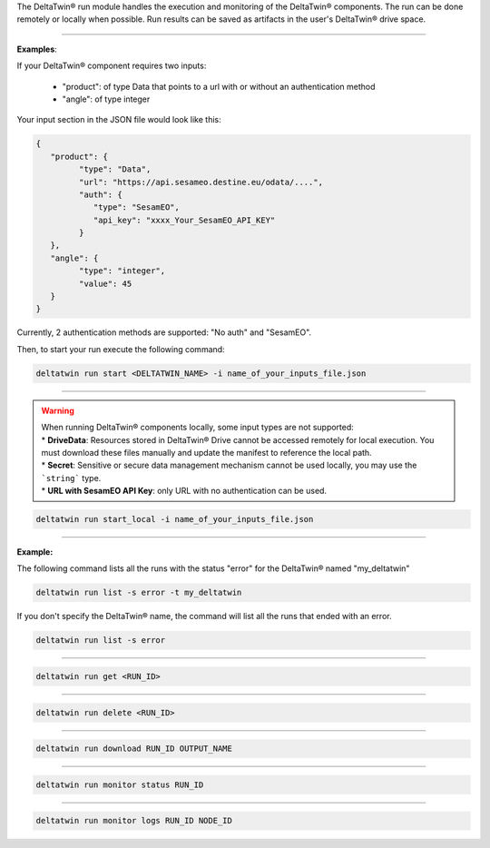 The DeltaTwin® run module handles the execution and monitoring of the DeltaTwin® components.
The run can be done remotely or locally when possible.
Run results can be saved as artifacts in the user's DeltaTwin® drive space.

______________________________________________

.. click:: delta.cli.run.start:start
   :prog: deltatwin run start
   :nested: full


**Examples**:

If your DeltaTwin® component requires two inputs:

   - "product": of type Data that points to a url with or without an authentication method
   - "angle": of type integer

Your input section in the JSON file would look like this:

.. code-block:: console

   {
      "product": {
            "type": "Data",
            "url": "https://api.sesameo.destine.eu/odata/....",
            "auth": {
               "type": "SesamEO",
               "api_key": "xxxx_Your_SesamEO_API_KEY"
            }
      },
      "angle": {
            "type": "integer",
            "value": 45
      }
   }

Currently, 2 authentication methods are supported: "No auth" and "SesamEO".

Then, to start your run execute the following command:

.. code-block:: console

    deltatwin run start <DELTATWIN_NAME> -i name_of_your_inputs_file.json




______________________________________________

.. click:: delta.cli.run.local:run_local
   :prog: deltatwin run start_local
   :nested: full

.. warning::
   | When running DeltaTwin® components locally, some input types are not supported:
   | * **DriveData**: Resources stored in DeltaTwin® Drive cannot be accessed remotely for local execution.  You must download these files manually and update the manifest to reference the local path.
   | * **Secret**: Sensitive or secure data management mechanism cannot be used locally, you may use the ```string``` type.
   | * **URL with SesamEO API Key**: only URL with no authentication can be used.

.. code-block:: console

    deltatwin run start_local -i name_of_your_inputs_file.json

______________________________________________

.. click:: delta.cli.run.list:list_deltatwin_executions
   :prog: deltatwin run list
   :nested: full

**Example:**

The following command  lists all the runs with the status "error" for the
DeltaTwin® named "my_deltatwin"

.. code-block:: console

    deltatwin run list -s error -t my_deltatwin

If you don't specify the DeltaTwin® name, the command will list all the runs that
ended with an error.

.. code-block:: console

    deltatwin run list -s error

______________________________________________

.. click:: delta.cli.run.get:get_deltatwin_execution
   :prog: deltatwin run get
   :nested: full


.. code-block:: console

    deltatwin run get <RUN_ID>




______________________________________________

.. click:: delta.cli.run.delete:delete_deltatwin_execution
   :prog: deltatwin run delete
   :nested: full

.. code-block:: console

    deltatwin run delete <RUN_ID>


______________________________________________

.. click:: delta.cli.run.download:download_deltatwin_execution
   :prog: deltatwin run download
   :nested: full

.. code-block:: console

    deltatwin run download RUN_ID OUTPUT_NAME


______________________________________________

.. click:: delta.cli.run.monitor.status:get_deltatwin_execution_status
   :prog: deltatwin run monitor status
   :nested: full

.. code-block:: console

    deltatwin run monitor status RUN_ID


______________________________________________

.. click:: delta.cli.run.monitor.logs:get_deltatwin_execution_logs
   :prog: deltatwin run monitor logs
   :nested: full

.. code-block:: console

    deltatwin run monitor logs RUN_ID NODE_ID